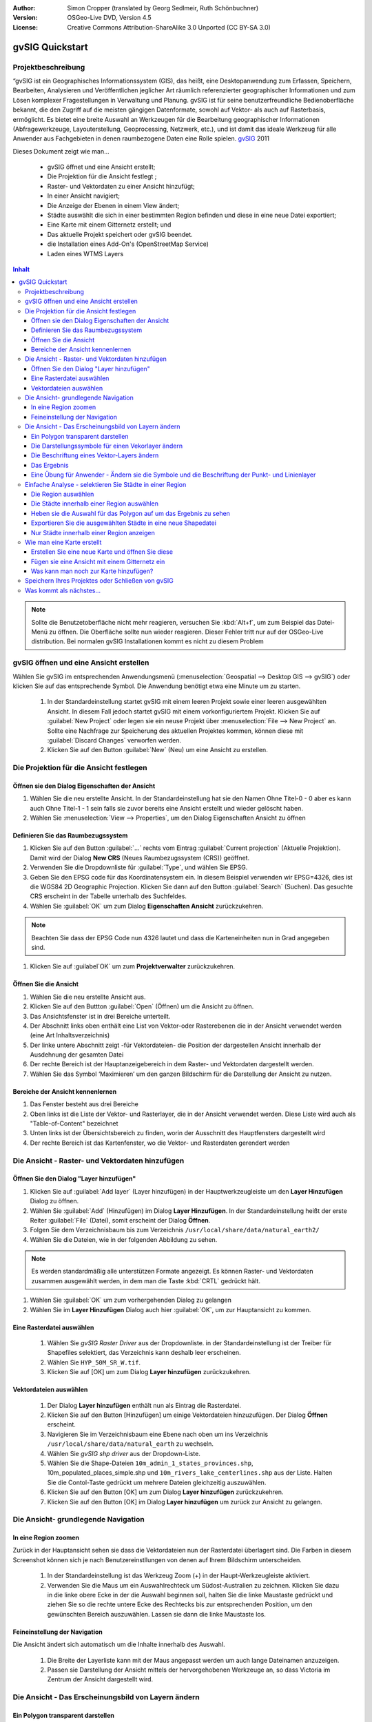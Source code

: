 :Author: Simon Cropper (translated by Georg Sedlmeir, Ruth Schönbuchner)
:Version: OSGeo-Live DVD, Version 4.5
:License: Creative Commons Attribution-ShareAlike 3.0 Unported  (CC BY-SA 3.0)

.. image:: /images/project_logos/logo-gvSIG.png
   :scale: 50 
   :align: right

.. image:: /images/logos/OSGeo_project.png
  :scale: 100 %
  :alt: OSGeo Project
  :align: right
  :target: http://www.osgeo.org

.. EDITS REQUIRED BY THE LiveDVD TEAM
.. B. Path to the vector and raster data needs to be updated to reflect where they are contained on the Live DVD

********************************************************************************
gvSIG Quickstart 
********************************************************************************

Projektbeschreibung
================================================================================

“gvSIG ist ein Geographisches Informationssystem (GIS), das heißt, eine Desktopanwendung zum Erfassen, Speichern, Bearbeiten, Analysieren und Veröffentlichen jeglicher Art räumlich referenzierter geographischer Informationen und zum Lösen komplexer Fragestellungen in Verwaltung und Planung. gvSIG ist für seine benutzerfreundliche Bedienoberfläche bekannt, die den Zugriff auf die meisten gängigen Datenformate, sowohl auf Vektor- als auch auf Rasterbasis, ermöglicht. Es bietet eine breite Auswahl an Werkzeugen für die Bearbeitung geographischer Informationen (Abfragewerkzeuge, Layouterstellung, Geoprocessing, Netzwerk, etc.), und ist damit das ideale Werkzeug für alle Anwender aus Fachgebieten in denen raumbezogene Daten eine Rolle spielen.
`gvSIG <http://www.gvsig.org/web/projects/gvsig-desktop/description2/view?set_language=en>`__ 2011

Dieses Dokument zeigt wie man...

    * gvSIG öffnet und eine Ansicht erstellt;
    * Die Projektion für die Ansicht festlegt ;
    * Raster- und Vektordaten zu einer Ansicht hinzufügt;
    * In einer Ansicht navigiert;
    * Die Anzeige der Ebenen in einem View ändert;
    * Städte auswählt die sich in einer bestimmten Region befinden und diese
      in eine neue Datei exportiert;
    * Eine Karte mit einem Gitternetz erstellt; und
    * Das aktuelle Projekt speichert oder gvSIG beendet.
    * die Installation eines Add-On's (OpenStreetMap Service)
    * Laden eines WTMS Layers

.. contents:: Inhalt

.. note:: Sollte die Benutzetoberfläche nicht mehr reagieren, versuchen Sie :kbd:`Alt+f`, um zum Beispiel das
          Datei-Menü zu öffnen. Die Oberfläche sollte nun wieder reagieren. Dieser Fehler tritt nur auf der 
          OSGeo-Live distribution. Bei normalen gvSIG Installationen kommt es nicht zu diesem Problem

gvSIG öffnen und eine Ansicht erstellen
================================================================================

Wählen Sie gvSIG im entsprechenden Anwendungsmenü (:menuselection:`Geospatial --> Desktop GIS --> gvSIG`) oder klicken Sie auf das entsprechende Symbol. Die Anwendung benötigt etwa eine Minute um zu starten.

   #. In der Standardeinstellung startet gvSIG mit einem leeren Projekt sowie einer leeren ausgewählten 
      Ansicht. In diesem Fall jedoch startet gvSIG mit einem vorkonfiguriertem Projekt. Klicken Sie auf 
      :guilabel:`New Project` oder legen sie ein neuse Projekt über :menuselection:`File --> New Project` 
      an. Sollte eine Nachfrage zur Speicherung des aktuellen Projektes kommen, können diese mit 
      :guilabel:`Discard Changes` verworfen werden.

   #. Klicken Sie auf den Button :guilabel:`New` (Neu) um eine Ansicht zu erstellen.


.. image:: /images/screenshots/1024x768/gvsig_qs_001_.png
   :scale: 55 

Die Projektion für die Ansicht festlegen
================================================================================

Öffnen sie den Dialog Eigenschaften der Ansicht
--------------------------------------------------------------------------------

#. Wählen Sie die neu erstellte Ansicht. In der Standardeinstellung hat sie den Namen Ohne Titel-0 - 0 aber es kann auch Ohne Titel-1 - 1 sein falls sie zuvor bereits eine Ansicht erstellt und wieder gelöscht haben.
#. Wählen Sie :menuselection:`View --> Properties`, um den Dialog Eigenschaften Ansicht zu öffnen


.. image:: /images/screenshots/1024x768/gvsig_qs_002_.png
   :scale: 55 

Definieren Sie das Raumbezugssystem
--------------------------------------------------------------------------------

#. Klicken Sie auf den Button :guilabel:`...` rechts vom Eintrag :guilabel:`Current projection` (Aktuelle Projektion). Damit wird der Dialog **New CRS** (Neues Raumbezugssystem (CRS)) geöffnet.
#. Verwenden Sie die Dropdownliste für :guilabel:`Type`, und wählen Sie EPSG.
#. Geben Sie den EPSG code für das Koordinatensystem ein. In diesem Beispiel verwenden wir EPSG=4326, dies ist die WGS84 2D Geographic Projection. Klicken Sie dann auf den Button :guilabel:`Search` (Suchen). Das gesuchte CRS erscheint in der Tabelle unterhalb des Suchfeldes.
#. Wählen Sie :guilabel:`OK` um zum Dialog **Eigenschaften Ansicht** zurückzukehren.

.. note:: Beachten Sie dass der EPSG Code nun 4326 lautet und dass die Karteneinheiten nun in Grad angegeben sind.

#. Klicken Sie auf :guilabel`OK` um zum **Projektverwalter** zurückzukehren.

.. image:: /images/screenshots/1024x768/gvsig_qs_003_.png
   :scale: 55 


Öffnen Sie die Ansicht
--------------------------------------------------------------------------------
   
#. Wählen Sie die neu erstellte Ansicht aus.
#. Klicken Sie auf den Buttton :guilabel:`Open` (Öffnen) um die Ansicht zu öffnen.
#. Das Ansichtsfenster ist in drei Bereiche unterteilt.
#. Der Abschnitt links oben enthält eine List von Vektor-oder Rasterebenen die in der Ansicht verwendet werden (eine Art Inhaltsverzeichnis)
#. Der linke untere Abschnitt zeigt -für Vektordateien- die Position der dargestellen Ansicht innerhalb der Ausdehnung der gesamten Datei
#. Der rechte Bereich ist der Hauptanzeigebereich in dem Raster- und Vektordaten dargestellt werden.
#. Wählen Sie das Symbol ‘Maximieren’ um den ganzen Bildschirm für die Darstellung der Ansicht zu nutzen.

Bereiche der Ansicht kennenlernen
--------------------------------------------------------------------------------
#. Das Fenster besteht aus drei Bereiche
#. Oben links ist die Liste der Vektor- und Rasterlayer, die in der Ansicht verwendet werden. Diese Liste wird auch als "Table-of-Content" bezeichnet
#. Unten links ist der Übersichtsbereich zu finden, worin der Ausschnitt des Hauptfensters dargestellt wird
#. Der rechte Bereich ist das Kartenfenster, wo die Vektor- und Rasterdaten gerendert werden

.. image:: /images/screenshots/1024x768/gvsig_qs_005_.png
   :scale: 55

Die Ansicht - Raster- und Vektordaten hinzufügen
================================================================================

Öffnen Sie den Dialog "Layer hinzufügen"
--------------------------------------------------------------------------------
   
#. Klicken Sie auf :guilabel:`Add layer` (Layer hinzufügen) in der Hauptwerkzeugleiste um den **Layer Hinzufügen** Dialog zu öffnen.
#. Wählen Sie :guilabel:`Add` (Hinzufügen) im Dialog **Layer Hinzufügen**. In der Standardeinstellung heißt der erste Reiter :guilabel:`File` (Datei), somit erscheint der Dialog **Öffnen**.
#. Folgen Sie dem Verzeichnisbaum bis zum Verzeichnis ``/usr/local/share/data/natural_earth2/``
#. Wählen Sie die Dateien, wie in der folgenden Abbildung zu sehen. 

.. image:: /images/screenshots/1024x768/gvsig_qs_006_.png
   :scale: 55 

.. note:: Es werden standardmäßig alle unterstützen Formate angezeigt. Es können Raster- und Vektordaten 
          zusammen ausgewählt werden, in dem man die Taste :kbd:`CRTL` gedrückt hält.

#. Wählen Sie :guilabel:`OK` um zum vorhergehenden Dialog zu gelangen
#. Wählen Sie im **Layer Hinzufügen** Dialog auch hier :guilabel:`OK`, um zur Hauptansicht zu kommen.

Eine Rasterdatei auswählen
--------------------------------------------------------------------------------
   
   #. Wählen Sie *gvSIG Raster Driver* aus der Dropdownliste. in der Standardeinstellung ist der Treiber für Shapefiles selektiert, das Verzeichnis kann deshalb leer erscheinen.
   #. Wählen Sie ``HYP_50M_SR_W.tif``.
   #. Klicken Sie auf [OK] um zum Dialog **Layer hinzufügen** zurückzukehren.


.. image:: /images/screenshots/1024x768/gvsig_qs_007.png
   :scale: 55 

Vektordateien auswählen
--------------------------------------------------------------------------------
  
   #. Der Dialog **Layer hinzufügen** enthält nun als Eintrag die Rasterdatei.
   #. Klicken Sie auf den Button [Hinzufügen] um einige Vektordateien hinzuzufügen. Der Dialog **Öffnen** erscheint.
   #. Navigieren Sie im Verzeichnisbaum eine Ebene nach oben um ins Verzeichnis ``/usr/local/share/data/natural_earth`` zu wechseln.
   #. Wählen Sie *gvSIG shp driver* aus der Dropdown-Liste.
   #. Wählen Sie die Shape-Dateien ``10m_admin_1_states_provinces.shp``, 10m_populated_places_simple.shp und ``10m_rivers_lake_centerlines.shp`` aus der Liste. Halten Sie die Contol-Taste gedrückt um mehrere Dateien gleichzeitig auszuwählen.
   #. Klicken Sie auf den Button [OK] um zum Dialog **Layer hinzufügen** zurückzukehren.
   #. Klicken Sie auf den Button [OK] im Dialog **Layer hinzufügen** um zurück zur Ansicht zu gelangen.


.. image:: /images/screenshots/1024x768/gvsig_qs_008.png
   :scale: 55 

Die Ansicht- grundlegende Navigation
================================================================================

In eine Region zoomen
--------------------------------------------------------------------------------

Zurück in der Hauptansicht sehen sie dass die Vektordateien nun der Rasterdatei überlagert sind. Die Farben in diesem Screenshot können sich je nach Benutzereinstllungen von denen auf Ihrem Bildschirm unterscheiden.
       
   #. In der Standardeinstellung ist das Werkzeug Zoom (+) in der Haupt-Werkzeugleiste aktiviert.
   #. Verwenden Sie die Maus um ein Auswahlrechteck um Südost-Australien zu zeichnen. Klicken Sie dazu in die linke obere Ecke in der die Auswahl beginnen soll, halten Sie die linke Maustaste gedrückt und ziehen Sie so die rechte untere Ecke des Rechtecks bis zur entsprechenden Position, um den gewünschten Bereich auszuwählen. Lassen sie dann die linke Maustaste los.
 

.. image:: /images/screenshots/1024x768/gvsig_qs_009.png
   :scale: 55 

Feineinstellung der Navigation
--------------------------------------------------------------------------------
   
Die Ansicht ändert sich automatisch um die Inhalte innerhalb des Auswahl.

   #. Die Breite der Layerliste kann mit der Maus angepasst werden um auch lange Dateinamen anzuzeigen.
   #. Passen sie Darstellung der Ansicht mittels der hervorgehobenen Werkzeuge an, so dass Victoria im Zentrum der Ansicht dargestellt wird.


.. image:: /images/screenshots/1024x768/gvsig_qs_010.png
   :scale: 55 

Die Ansicht - Das Erscheinungsbild von Layern ändern
================================================================================

Ein Polygon transparent darstellen
--------------------------------------------------------------------------------
   
   #. Selektieren Sie den Layer ``10m_admin_1_states_provinces.shp`` mit der linken Maustaste und klicken Sie noch einmal mit der rechten Maustaste darauf.
   #. Selektieren Sie das Untermenü *Eigenschaften*.
   #. Der Dialog **Layereigenschaften erscheint**.


.. image:: /images/screenshots/1024x768/gvsig_qs_011.png
   :scale: 55 

Die Darstellungssymbole für einen Vekorlayer ändern
--------------------------------------------------------------------------------
   
   #. Wählen Sie den Reiter *Symbole* im Dialog **Layereigenschaften**.
   #. Klicken Sie auf [Symbol wählen] um den **Symbol-Selektor** zu öffnen.
   #. Entfernen Sie den Haken von der Box *Farbe der Füllung* um die Polygone transparent darzustellen.
   #. Klicken Sie auf den Button [OK] um zum Dialog **Layereigenschaften** zurückzukehren.


.. image:: /images/screenshots/1024x768/gvsig_qs_012.png
   :scale: 55 

Die Beschriftung eines Vektor-Layers ändern
--------------------------------------------------------------------------------
   
   #. Wählen Sie den Reiter *Beschriftung* im Dialog **Layereigenschaften**.
   #. Ändern Sie die Texteigenschaften so wie im Beispiel dargestellt, klicken Sie dann auf den Button [Anwenden].


.. image:: /images/screenshots/1024x768/gvsig_qs_013.png
   :scale: 55 

Das Ergebnis
--------------------------------------------------------------------------------
   
Beachten Sie dass dies eine sehr einfache Ansicht ist, die nur jeweils eine Punkt-, Linien- und Polygon-Vektordatei zeigt die einer Rasterdatei überlagert sind. Genau so einfach wäre es, ein Luftbild oder ein Digitales Geländemodell als Hintergrund für Vektordaten zu verwenden, oder andere Vektordaten in unterschiedlichen Formaten anzuzeigen.

.. image:: /images/screenshots/1024x768/gvsig_qs_014.png
   :scale: 55 

Eine Übung für Anwender - Ändern sie die Symbole und die Beschriftung der Punkt- und Linienlayer
------------------------------------------------------------------------------------------------
   
Ändern Sie Symbole, Farbe and Beschriftung für Flüsse und Städte so dass sie aussehen wie im folgenden Screenshot. Gehen Sie dazu den bisher beschriebenen Schritten entsprechend vor.

.. image:: /images/screenshots/1024x768/gvsig_qs_015.png
   :scale: 55 

Einfache Analyse - selektieren Sie Städte in einer Region
================================================================================

Die Region auswählen
--------------------------------------------------------------------------------
   
   #. Selektieren sie den Layer ``10m_admin_1_states_provinces.shp`` mittels der linken Maustaste.
   #. Drücken Sie den Button ‘Auswahl durch Klick’ in der Haupt-Werkzeugleiste.
   #. Klicken Sie in das Polygon welches den State of Victoria darstellt. Das Polygon wird gelb oder nimmt, je nach Anwendereinstellungen, eine andere Farbe an.

.. image:: /images/screenshots/1024x768/gvsig_qs_016.png
   :scale: 55 

Die Städte innerhalb einer Region auswählen
--------------------------------------------------------------------------------
   
   #. Selektieren Sie den Layer ``10m_populated_places_simple.shp`` mittels der linken Maustaste.
   #. Wählen Sie ``Ansicht > Elemente Auswählen > Auswahl durch Layer`` um den Dialog **Auswahl durch Layer** zu öffnen.
   #. Ändern Sie die beiden Auswahlkriterien mittels der Dropdown-Felder auf der linken Seite des Dialogs **Auswahl durch Layer**. Klicken Sie auf den Button [Neuer Datensatz] um Städte innerhalb des gewählten Polygons zu selektieren.
   #. Wählen Sie den Button [Abbrechen] im Dialog **Auswahl durch Layer** um zur Ansicht zurück zu gelangen.


.. image:: /images/screenshots/1024x768/gvsig_qs_017.png
   :scale: 55 

Heben sie die Auswahl für das Polygon auf um das Ergebnis zu sehen
--------------------------------------------------------------------------------
   
   #. Wählen Sie den Layer ``10m_admin_1_states_provinces.shp`` mit der linken Maustaste.
   #. Klicken Sie auf das Symbol ‘Auswahl aufheben’ in der Haupt-Werkzeugleiste.
   #. Sie sehen dass nur nur Städte innerhalb von Victoria ausgewählt sind.


.. image:: /images/screenshots/1024x768/gvsig_qs_018.png
   :scale: 55 

Exportieren Sie die ausgewählten Städte in eine neue Shapedatei
--------------------------------------------------------------------------------
   
   #. Selektieren Sie den Layer ``10m_populated_places_simple.shp`` mittels der linken Maustaste.
   #. Wählen Sie ``Layer > Exportieren nach to... > SHP`` um mit dem Export zu beginnen.
   #. Der Dialog **Exportieren nach...** erscheint. gvSIG erkennt dass nur 26 Elemente selektiert sind und weist Sie darauf hin dass nur ein Teil der Shapedatei exportiert wird. Wählen Sie zum fortfahren den Button [Ja].
   #. Der Dialog **Speichern** öffnet sich. Geben Sie der Datei einem Namen und speichern Sie sie an einem Ort nach Wahl. Klicken Sie zum Fortfahren auf den Button [Speichern]. Beachten Sie dass eine Warnmeldung erscheint falls bereits eine gleichnamige Datei existiert.
   #. Der Dialog **Layer hinzufügen** erscheint. Wählen Sie den Button [Ja] um die neue Shapedatei zur Liste der Layer hinzuzufügen.


.. image:: /images/screenshots/1024x768/gvsig_qs_019.png
   :scale: 55 

Nur Städte innerhalb einer Region anzeigen
--------------------------------------------------------------------------------

   #. Zurück in der Ansicht entfernen Sie den Haken vor dem Layer ``10m_populated_places_simple.shp`` in der Layerliste.
   #. Ändern Sie Symbole und Beschriftung des layers ``test.shp`` wie im Screenshot unten dargestellt.
   #. Die Ansicht enthält jetzt nur Städte innerhalb des State of Victoria.
   #. Verwenden Sie das Symbol [Fenster schließen] um zum **Projektverwalter** zurück zu gelangen, damit wir eine Karte aus dieser Ansicht erstellen können.

.. image:: /images/screenshots/1024x768/gvsig_qs_020.png
   :scale: 55 
   
Wie man eine Karte erstellt
================================================================================

Erstellen Sie eine neue Karte und öffnen Sie diese
--------------------------------------------------------------------------------

   #. Wählen sie den Dokumenttyp *Karte* im **Projektverwalter**.
   #. Klicken Sie den Button [Neu] um eine Karte zu erstellen.
   #. Selektieren Sie die neu erstellte Karte. In der Standardeinstellung heißt dieseOhne ``Titel - 0``.
   #. Klicken Sie auf den Button [Öffnen].
   #. Eine leere Karte erscheint in einem eigenen Fenster, der Name lautet Karte: ``Ohne Titel - 0``. Beachten Sie dass eine Reihe von Punkten gleichmäßig über das Kartenbild verteilt ist. Man nennt dies Gitter oder Hilfslinien und sie helfen beim Erstellen und Formatieren der Karte indem sie nahe gelegene Punkte einrasten können.
   #. Wählen Sie das Symbol [Fenster maximieren] um den ganzen Bildschirm zur Darstellung zu nutzen.

.. image:: /images/screenshots/1024x768/gvsig_qs_021.png
   :scale: 55 

Fügen sie eine Ansicht mit einem Gitternetz ein
--------------------------------------------------------------------------------
   
   #. Klicken Sie auf das Symbol "Ansicht einfügen" in der Haupt-Werkzeugleiste
   #. Erzeugen Sie ein Auswahlrechteck mit dem Umgriff der Karte auf der Seite, indem Sie auf die leere Karte klicken, die Maustaste gedrückt halten und ziehen, bis die gewünschte Größe des Kartenausschnittes erreicht ist. Dadurch wird der Dialog **Eigenschaften Ansichtsrahmen** geöffnet.
   #. Wählen Sie die zuvor erstellte *Ansicht*.
   #. Setzen Sie einen Haken bei der Option *Gitternetz anzeigen* dadurch wird ein Gitternetz erzeugt.
   #. Klicken Sie auf den Button [Konfigurieren] um den Dialog **Eigenschaften Koordinatengitter** zu öffnen.
   #. Im Dialog **Eigenschaften Koordinatengitter** ändern Sie das Intervall für das Gitter auf 1.0, das heißt ein Grad zwischen den Linien für Breitengrade und Längengrade.
   #. Ändern Sie das Format des Gitters (der Übersichtlichkeit halber ist es besser Linien statt Punkte zu wählen).
   #. Vergrößern sie die Schriftgröße auf 14.
   #. Klicken Sie auf den Button [OK] um zum Dialog **Eigenschaften Ansichtsrahmen** zurück zu gelangen, dann drücken Sie [OK] um den Dialog zu schließen und zur Karte zurückzukehren.


.. image:: /images/screenshots/1024x768/gvsig_qs_022.png
   :scale: 55 

Was kann man noch zur Karte hinzufügen?
--------------------------------------------------------------------------------
   
   #. Wählen Sie ``Karte > Eigenschaften`` aus dem Hauptmenü um die Dialogbox **Eigenschaften Karte** zu öffnen. Entfernen Sie den Haken von *Gitternetz anzeigen* und klicken Sie auf [OK]. Das Gitternetz sollte nun von der Karte entfernt sein und die Karte sollte so aussehen wie unten dargestellt.
   #. Zusätzliche Elemente wie eine Maßstabsleiste oder ein Richtungspfeil können mit Hilfe der Symbole in der Haupt-Werkzeugleiste oder mit den Untermenüs im Menü Karte hinzugefügt werden.
   #. Die Karte kann gedruckt oder zur weiteren Verwendung in anderen Dokumenten als PDF oder Postscript exportiert werden.
   #. Wählen Sie das Symbol [Fenster schließen] um zum **Projektverwalter** zurück zu gelangen


.. image:: /images/screenshots/1024x768/gvsig_qs_023.png
   :scale: 55 

Speichern Ihres Projektes oder Schließen von gvSIG
================================================================================
   
   1. Projekte können zur späteren Bearbeitung mittels der Option ``Datei > Speichern unter...`` gespeichert werden, oder
   2. man kann Projekte schließen indem man die Option ``Datei > Schließen`` auswählt.


.. image:: /images/screenshots/1024x768/gvsig_qs_024.png
   :scale: 55 

Was kommt als nächstes...
================================================================================

Einige Dokumente und Tutorials auf Englisch stehen unter `gvSIG <http://www.gvsig.org/web/docusr/learning/>`__ zur Verfügung.




